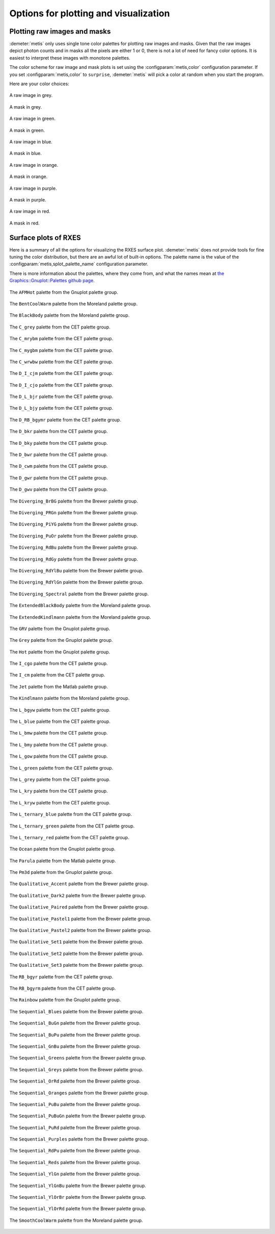 ..
   The Xray::BLA and Metis document is copyright 2016 Bruce Ravel and
   released under The Creative Commons Attribution-ShareAlike License
   http://creativecommons.org/licenses/by-sa/3.0/

Options for plotting and visualization
======================================


Plotting raw images and masks
-----------------------------

:demeter:`metis` only uses single tone color palettes for plotting raw
images and masks.  Given that the raw images depict photon counts and
in masks all the pixels are either 1 or 0, there is not a lot of need
for fancy color options.  It is easiest to interpret these images with
monotone palettes.

The color scheme for raw image and mask plots is set using the
:configparam:`metis,color` configuration parameter.  If you set 
:configparam:`metis,color` to ``surprise``, :demeter:`metis` will pick
a color at random when you start the program.


Here are your color choices:

.. subfigstart::

.. figure:: _images/color_grey_raw.png
   :target: _images/color_grey_raw.png
   :align: center

   A raw image in grey.

.. figure:: _images/color_grey_mask.png
   :target: _images/color_grey_mask.png
   :align: center

   A mask in grey.

.. subfigend::
   :width: 0.3
   :label: _fig-grey

.. subfigstart::

.. figure:: _images/color_green_raw.png
   :target: _images/color_green_raw.png
   :align: center

   A raw image in green.

.. figure:: _images/color_green_mask.png
   :target: _images/color_green_mask.png
   :align: center

   A mask in green.

.. subfigend::
   :width: 0.3
   :label: _fig-green


.. subfigstart::

.. figure:: _images/color_blue_raw.png
   :target: _images/color_blue_raw.png
   :align: center

   A raw image in blue.

.. figure:: _images/color_blue_mask.png
   :target: _images/color_blue_mask.png
   :align: center

   A mask in blue.

.. subfigend::
   :width: 0.3
   :label: _fig-blue


.. subfigstart::

.. figure:: _images/color_orange_raw.png
   :target: _images/color_orange_raw.png
   :align: center

   A raw image in orange.

.. figure:: _images/color_orange_mask.png
   :target: _images/color_orange_mask.png
   :align: center

   A mask in orange.

.. subfigend::
   :width: 0.3
   :label: _fig-orange

.. subfigstart::

.. figure:: _images/color_purple_raw.png
   :target: _images/color_purple_raw.png
   :align: center

   A raw image in purple.

.. figure:: _images/color_purple_mask.png
   :target: _images/color_purple_mask.png
   :align: center

   A mask in purple.

.. subfigend::
   :width: 0.3
   :label: _fig-purple

.. subfigstart::

.. figure:: _images/color_red_raw.png
   :target: _images/color_red_raw.png
   :align: center

   A raw image in red.

.. figure:: _images/color_red_mask.png
   :target: _images/color_red_mask.png
   :align: center

   A mask in red.

.. subfigend::
   :width: 0.3
   :label: _fig-red



Surface plots of RXES
---------------------

Here is a summary of all the options for visualizing the RXES surface
plot.  :demeter:`metis` does not provide tools for fine tuning the
color distribution, but there are an awful lot of built-in options.
The palette name is the value of the
:configparam:`metis,splot_palette_name` configuration parameter.

There is more information about the palettes, where they come from,
and what the names mean at `the Graphics::Gnuplot::Palettes github
page <https://github.com/bruceravel/Graphics-Gnuplot-Palettes>`_.


.. subfigstart::


.. figure:: _images/palettes/AFMHot.png
   :target: _images/AFMHot.png
   :align: center

   The ``AFMHot`` palette from the Gnuplot palette group.

.. figure:: _images/palettes/BentCoolWarm.png
   :target: _images/BentCoolWarm.png
   :align: center

   The ``BentCoolWarm`` palette from the Moreland palette group.

.. figure:: _images/palettes/BlackBody.png
   :target: _images/BlackBody.png
   :align: center

   The ``BlackBody`` palette from the Moreland palette group.

.. figure:: _images/palettes/C_grey.png
   :target: _images/C_grey.png
   :align: center

   The ``C_grey`` palette from the CET palette group.

.. figure:: _images/palettes/C_mrybm.png
   :target: _images/C_mrybm.png
   :align: center

   The ``C_mrybm`` palette from the CET palette group.

.. figure:: _images/palettes/C_mygbm.png
   :target: _images/C_mygbm.png
   :align: center

   The ``C_mygbm`` palette from the CET palette group.

.. figure:: _images/palettes/C_wrwbw.png
   :target: _images/C_wrwbw.png
   :align: center

   The ``C_wrwbw`` palette from the CET palette group.

.. figure:: _images/palettes/D_I_cjm.png
   :target: _images/D_I_cjm.png
   :align: center

   The ``D_I_cjm`` palette from the CET palette group.

.. figure:: _images/palettes/D_I_cjo.png
   :target: _images/D_I_cjo.png
   :align: center

   The ``D_I_cjo`` palette from the CET palette group.

.. figure:: _images/palettes/D_L_bjr.png
   :target: _images/D_L_bjr.png
   :align: center

   The ``D_L_bjr`` palette from the CET palette group.

.. figure:: _images/palettes/D_L_bjy.png
   :target: _images/D_L_bjy.png
   :align: center

   The ``D_L_bjy`` palette from the CET palette group.

.. figure:: _images/palettes/D_RB_bgymr.png
   :target: _images/D_RB_bgymr.png
   :align: center

   The ``D_RB_bgymr`` palette from the CET palette group.

.. figure:: _images/palettes/D_bkr.png
   :target: _images/D_bkr.png
   :align: center

   The ``D_bkr`` palette from the CET palette group.

.. figure:: _images/palettes/D_bky.png
   :target: _images/D_bky.png
   :align: center

   The ``D_bky`` palette from the CET palette group.

.. figure:: _images/palettes/D_bwr.png
   :target: _images/D_bwr.png
   :align: center

   The ``D_bwr`` palette from the CET palette group.

.. figure:: _images/palettes/D_cwm.png
   :target: _images/D_cwm.png
   :align: center

   The ``D_cwm`` palette from the CET palette group.

.. figure:: _images/palettes/D_gwr.png
   :target: _images/D_gwr.png
   :align: center

   The ``D_gwr`` palette from the CET palette group.

.. figure:: _images/palettes/D_gwv.png
   :target: _images/D_gwv.png
   :align: center

   The ``D_gwv`` palette from the CET palette group.

.. figure:: _images/palettes/Diverging_BrBG.png
   :target: _images/Diverging_BrBG.png
   :align: center

   The ``Diverging_BrBG`` palette from the Brewer palette group.

.. figure:: _images/palettes/Diverging_PRGn.png
   :target: _images/Diverging_PRGn.png
   :align: center

   The ``Diverging_PRGn`` palette from the Brewer palette group.

.. figure:: _images/palettes/Diverging_PiYG.png
   :target: _images/Diverging_PiYG.png
   :align: center

   The ``Diverging_PiYG`` palette from the Brewer palette group.

.. figure:: _images/palettes/Diverging_PuOr.png
   :target: _images/Diverging_PuOr.png
   :align: center

   The ``Diverging_PuOr`` palette from the Brewer palette group.

.. figure:: _images/palettes/Diverging_RdBu.png
   :target: _images/Diverging_RdBu.png
   :align: center

   The ``Diverging_RdBu`` palette from the Brewer palette group.

.. figure:: _images/palettes/Diverging_RdGy.png
   :target: _images/Diverging_RdGy.png
   :align: center

   The ``Diverging_RdGy`` palette from the Brewer palette group.

.. figure:: _images/palettes/Diverging_RdYlBu.png
   :target: _images/Diverging_RdYlBu.png
   :align: center

   The ``Diverging_RdYlBu`` palette from the Brewer palette group.

.. figure:: _images/palettes/Diverging_RdYlGn.png
   :target: _images/Diverging_RdYlGn.png
   :align: center

   The ``Diverging_RdYlGn`` palette from the Brewer palette group.

.. figure:: _images/palettes/Diverging_Spectral.png
   :target: _images/Diverging_Spectral.png
   :align: center

   The ``Diverging_Spectral`` palette from the Brewer palette group.

.. figure:: _images/palettes/ExtendedBlackBody.png
   :target: _images/ExtendedBlackBody.png
   :align: center

   The ``ExtendedBlackBody`` palette from the Moreland palette group.

.. figure:: _images/palettes/ExtendedKindlmann.png
   :target: _images/ExtendedKindlmann.png
   :align: center

   The ``ExtendedKindlmann`` palette from the Moreland palette group.

.. figure:: _images/palettes/GRV.png
   :target: _images/GRV.png
   :align: center

   The ``GRV`` palette from the Gnuplot palette group.

.. figure:: _images/palettes/Grey.png
   :target: _images/Grey.png
   :align: center

   The ``Grey`` palette from the Gnuplot palette group.

.. figure:: _images/palettes/Hot.png
   :target: _images/Hot.png
   :align: center

   The ``Hot`` palette from the Gnuplot palette group.

.. figure:: _images/palettes/I_cgo.png
   :target: _images/I_cgo.png
   :align: center

   The ``I_cgo`` palette from the CET palette group.

.. figure:: _images/palettes/I_cm.png
   :target: _images/I_cm.png
   :align: center

   The ``I_cm`` palette from the CET palette group.

.. figure:: _images/palettes/Jet.png
   :target: _images/Jet.png
   :align: center

   The ``Jet`` palette from the Matlab palette group.

.. figure:: _images/palettes/Kindlmann.png
   :target: _images/Kindlmann.png
   :align: center

   The ``Kindlmann`` palette from the Moreland palette group.

.. figure:: _images/palettes/L_bgyw.png
   :target: _images/L_bgyw.png
   :align: center

   The ``L_bgyw`` palette from the CET palette group.

.. figure:: _images/palettes/L_blue.png
   :target: _images/L_blue.png
   :align: center

   The ``L_blue`` palette from the CET palette group.

.. figure:: _images/palettes/L_bmw.png
   :target: _images/L_bmw.png
   :align: center

   The ``L_bmw`` palette from the CET palette group.

.. figure:: _images/palettes/L_bmy.png
   :target: _images/L_bmy.png
   :align: center

   The ``L_bmy`` palette from the CET palette group.

.. figure:: _images/palettes/L_gow.png
   :target: _images/L_gow.png
   :align: center

   The ``L_gow`` palette from the CET palette group.

.. figure:: _images/palettes/L_green.png
   :target: _images/L_green.png
   :align: center

   The ``L_green`` palette from the CET palette group.

.. figure:: _images/palettes/L_grey.png
   :target: _images/L_grey.png
   :align: center

   The ``L_grey`` palette from the CET palette group.

.. figure:: _images/palettes/L_kry.png
   :target: _images/L_kry.png
   :align: center

   The ``L_kry`` palette from the CET palette group.

.. figure:: _images/palettes/L_kryw.png
   :target: _images/L_kryw.png
   :align: center

   The ``L_kryw`` palette from the CET palette group.

.. figure:: _images/palettes/L_ternary_blue.png
   :target: _images/L_ternary_blue.png
   :align: center

   The ``L_ternary_blue`` palette from the CET palette group.

.. figure:: _images/palettes/L_ternary_green.png
   :target: _images/L_ternary_green.png
   :align: center

   The ``L_ternary_green`` palette from the CET palette group.

.. figure:: _images/palettes/L_ternary_red.png
   :target: _images/L_ternary_red.png
   :align: center

   The ``L_ternary_red`` palette from the CET palette group.

.. figure:: _images/palettes/Ocean.png
   :target: _images/Ocean.png
   :align: center

   The ``Ocean`` palette from the Gnuplot palette group.

.. figure:: _images/palettes/Parula.png
   :target: _images/Parula.png
   :align: center

   The ``Parula`` palette from the Matlab palette group.

.. figure:: _images/palettes/Pm3d.png
   :target: _images/Pm3d.png
   :align: center

   The ``Pm3d`` palette from the Gnuplot palette group.

.. figure:: _images/palettes/Qualitative_Accent.png
   :target: _images/Qualitative_Accent.png
   :align: center

   The ``Qualitative_Accent`` palette from the Brewer palette group.

.. figure:: _images/palettes/Qualitative_Dark2.png
   :target: _images/Qualitative_Dark2.png
   :align: center

   The ``Qualitative_Dark2`` palette from the Brewer palette group.

.. figure:: _images/palettes/Qualitative_Paired.png
   :target: _images/Qualitative_Paired.png
   :align: center

   The ``Qualitative_Paired`` palette from the Brewer palette group.

.. figure:: _images/palettes/Qualitative_Pastel1.png
   :target: _images/Qualitative_Pastel1.png
   :align: center

   The ``Qualitative_Pastel1`` palette from the Brewer palette group.

.. figure:: _images/palettes/Qualitative_Pastel2.png
   :target: _images/Qualitative_Pastel2.png
   :align: center

   The ``Qualitative_Pastel2`` palette from the Brewer palette group.

.. figure:: _images/palettes/Qualitative_Set1.png
   :target: _images/Qualitative_Set1.png
   :align: center

   The ``Qualitative_Set1`` palette from the Brewer palette group.

.. figure:: _images/palettes/Qualitative_Set2.png
   :target: _images/Qualitative_Set2.png
   :align: center

   The ``Qualitative_Set2`` palette from the Brewer palette group.

.. figure:: _images/palettes/Qualitative_Set3.png
   :target: _images/Qualitative_Set3.png
   :align: center

   The ``Qualitative_Set3`` palette from the Brewer palette group.

.. figure:: _images/palettes/RB_bgyr.png
   :target: _images/RB_bgyr.png
   :align: center

   The ``RB_bgyr`` palette from the CET palette group.

.. figure:: _images/palettes/RB_bgyrm.png
   :target: _images/RB_bgyrm.png
   :align: center

   The ``RB_bgyrm`` palette from the CET palette group.

.. figure:: _images/palettes/Rainbow.png
   :target: _images/Rainbow.png
   :align: center

   The ``Rainbow`` palette from the Gnuplot palette group.

.. figure:: _images/palettes/Sequential_Blues.png
   :target: _images/Sequential_Blues.png
   :align: center

   The ``Sequential_Blues`` palette from the Brewer palette group.

.. figure:: _images/palettes/Sequential_BuGn.png
   :target: _images/Sequential_BuGn.png
   :align: center

   The ``Sequential_BuGn`` palette from the Brewer palette group.

.. figure:: _images/palettes/Sequential_BuPu.png
   :target: _images/Sequential_BuPu.png
   :align: center

   The ``Sequential_BuPu`` palette from the Brewer palette group.

.. figure:: _images/palettes/Sequential_GnBu.png
   :target: _images/Sequential_GnBu.png
   :align: center

   The ``Sequential_GnBu`` palette from the Brewer palette group.

.. figure:: _images/palettes/Sequential_Greens.png
   :target: _images/Sequential_Greens.png
   :align: center

   The ``Sequential_Greens`` palette from the Brewer palette group.

.. figure:: _images/palettes/Sequential_Greys.png
   :target: _images/Sequential_Greys.png
   :align: center

   The ``Sequential_Greys`` palette from the Brewer palette group.

.. figure:: _images/palettes/Sequential_OrRd.png
   :target: _images/Sequential_OrRd.png
   :align: center

   The ``Sequential_OrRd`` palette from the Brewer palette group.

.. figure:: _images/palettes/Sequential_Oranges.png
   :target: _images/Sequential_Oranges.png
   :align: center

   The ``Sequential_Oranges`` palette from the Brewer palette group.

.. figure:: _images/palettes/Sequential_PuBu.png
   :target: _images/Sequential_PuBu.png
   :align: center

   The ``Sequential_PuBu`` palette from the Brewer palette group.

.. figure:: _images/palettes/Sequential_PuBuGn.png
   :target: _images/Sequential_PuBuGn.png
   :align: center

   The ``Sequential_PuBuGn`` palette from the Brewer palette group.

.. figure:: _images/palettes/Sequential_PuRd.png
   :target: _images/Sequential_PuRd.png
   :align: center

   The ``Sequential_PuRd`` palette from the Brewer palette group.

.. figure:: _images/palettes/Sequential_Purples.png
   :target: _images/Sequential_Purples.png
   :align: center

   The ``Sequential_Purples`` palette from the Brewer palette group.

.. figure:: _images/palettes/Sequential_RdPu.png
   :target: _images/Sequential_RdPu.png
   :align: center

   The ``Sequential_RdPu`` palette from the Brewer palette group.

.. figure:: _images/palettes/Sequential_Reds.png
   :target: _images/Sequential_Reds.png
   :align: center

   The ``Sequential_Reds`` palette from the Brewer palette group.

.. figure:: _images/palettes/Sequential_YlGn.png
   :target: _images/Sequential_YlGn.png
   :align: center

   The ``Sequential_YlGn`` palette from the Brewer palette group.

.. figure:: _images/palettes/Sequential_YlGnBu.png
   :target: _images/Sequential_YlGnBu.png
   :align: center

   The ``Sequential_YlGnBu`` palette from the Brewer palette group.

.. figure:: _images/palettes/Sequential_YlOrBr.png
   :target: _images/Sequential_YlOrBr.png
   :align: center

   The ``Sequential_YlOrBr`` palette from the Brewer palette group.

.. figure:: _images/palettes/Sequential_YlOrRd.png
   :target: _images/Sequential_YlOrRd.png
   :align: center

   The ``Sequential_YlOrRd`` palette from the Brewer palette group.

.. figure:: _images/palettes/SmoothCoolWarm.png
   :target: _images/SmoothCoolWarm.png
   :align: center

   The ``SmoothCoolWarm`` palette from the Moreland palette group.


.. subfigend::
   :width: 0.15
   :label: _fig-palettes

